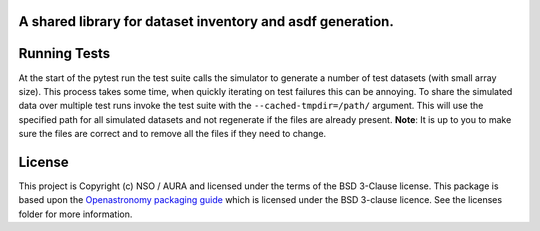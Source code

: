 A shared library for dataset inventory and asdf generation.
-----------------------------------------------------------

Running Tests
-------------

At the start of the pytest run the test suite calls the simulator to generate a number of test datasets (with small array size).
This process takes some time, when quickly iterating on test failures this can be annoying.
To share the simulated data over multiple test runs invoke the test suite with the ``--cached-tmpdir=/path/`` argument.
This will use the specified path for all simulated datasets and not regenerate if the files are already present.
**Note**: It is up to you to make sure the files are correct and to remove all the files if they need to change.

License
-------

This project is Copyright (c) NSO / AURA and licensed under
the terms of the BSD 3-Clause license. This package is based upon
the `Openastronomy packaging guide <https://github.com/OpenAstronomy/packaging-guide>`_
which is licensed under the BSD 3-clause licence. See the licenses folder for
more information.
